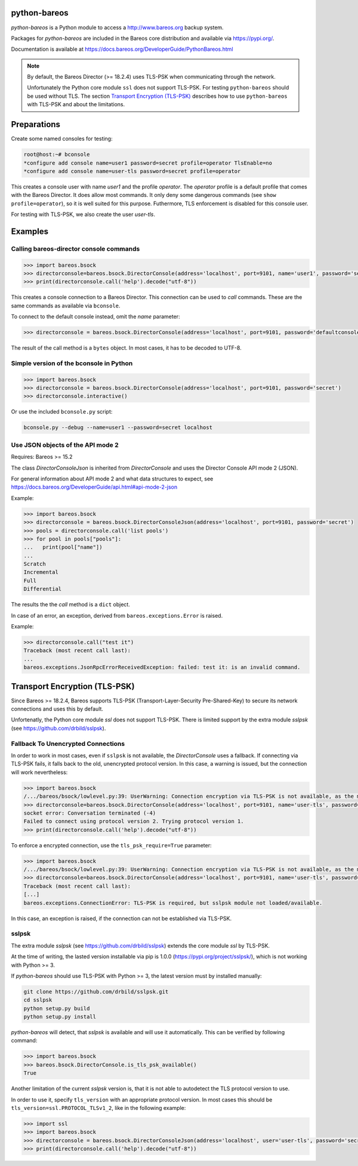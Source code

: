 python-bareos
=============

`python-bareos` is a Python module to access a http://www.bareos.org backup system.

Packages for `python-bareos` are included in the Bareos core distribution and available via https://pypi.org/.

Documentation is available at https://docs.bareos.org/DeveloperGuide/PythonBareos.html

.. note::

   By default, the Bareos Director (>= 18.2.4) uses TLS-PSK when communicating through the network.

   Unfortunately the Python core module ``ssl``
   does not support TLS-PSK.
   For testing ``python-bareos`` should be used without TLS.
   The section `Transport Encryption (TLS-PSK)`_ describes
   how to use ``python-bareos`` with TLS-PSK
   and about the limitations.


Preparations
============

Create some named consoles for testing:

.. code-block:: shell-session

   root@host:~# bconsole
   *configure add console name=user1 password=secret profile=operator TlsEnable=no
   *configure add console name=user-tls password=secret profile=operator


This creates a console user with name `user1` and the profile `operator`.
The `operator` profile is a default profile that comes with the Bareos Director.
It does allow most commands. It only deny some dangerous commands (see ``show profile=operator``),
so it is well suited for this purpose.
Futhermore, TLS enforcement is disabled for this console user.

For testing with TLS-PSK, we also create the user `user-tls`.

Examples
========

Calling bareos-director console commands
----------------------------------------

.. code:: python

   >>> import bareos.bsock
   >>> directorconsole=bareos.bsock.DirectorConsole(address='localhost', port=9101, name='user1', password='secret')
   >>> print(directorconsole.call('help').decode("utf-8"))

This creates a console connection to a Bareos Director.
This connection can be used to `call` commands.
These are the same commands as available via ``bconsole``.

To connect to the default console instead, omit the `name` parameter:

.. code:: python

   >>> directorconsole = bareos.bsock.DirectorConsole(address='localhost', port=9101, password='defaultconsolepassword')

The result of the call method is a ``bytes`` object. In most cases, it has to be decoded to UTF-8.



Simple version of the bconsole in Python
----------------------------------------

.. code:: python

   >>> import bareos.bsock
   >>> directorconsole = bareos.bsock.DirectorConsole(address='localhost', port=9101, password='secret')
   >>> directorconsole.interactive()

Or use the included ``bconsole.py`` script:

.. code-block:: shell-session

   bconsole.py --debug --name=user1 --password=secret localhost


Use JSON objects of the API mode 2
----------------------------------

Requires: Bareos >= 15.2

The class `DirectorConsoleJson` is inherited from `DirectorConsole`
and uses the Director Console API mode 2 (JSON).

For general information about API mode 2 and what data structures to expect,
see https://docs.bareos.org/DeveloperGuide/api.html#api-mode-2-json

Example:

.. code:: python

   >>> import bareos.bsock
   >>> directorconsole = bareos.bsock.DirectorConsoleJson(address='localhost', port=9101, password='secret')
   >>> pools = directorconsole.call('list pools')
   >>> for pool in pools["pools"]:
   ...   print(pool["name"])
   ...
   Scratch
   Incremental
   Full
   Differential

The results the the `call` method is a ``dict`` object.

In case of an error, an exception, derived from ``bareos.exceptions.Error`` is raised.

Example:


.. code:: python

   >>> directorconsole.call("test it")
   Traceback (most recent call last):
   ...
   bareos.exceptions.JsonRpcErrorReceivedException: failed: test it: is an invalid command.



.. _section-python-bareos-tls-psk:

Transport Encryption (TLS-PSK)
==============================

Since Bareos >= 18.2.4, Bareos supports TLS-PSK (Transport-Layer-Security Pre-Shared-Key) to secure its network connections and uses this by default.

Unfortenatly, the Python core module `ssl` does not support TLS-PSK.
There is limited support by the extra module `sslpsk` (see https://github.com/drbild/sslpsk).

Fallback To Unencrypted Connections
-----------------------------------

In order to work in most cases, even if ``sslpsk`` is not available,
the `DirectorConsole` uses a fallback.
If connecting via TLS-PSK fails, it falls back to the old, unencrypted protocol version.
In this case, a warning is issued, but the connection will work nevertheless:

.. code:: python

   >>> import bareos.bsock
   /.../bareos/bsock/lowlevel.py:39: UserWarning: Connection encryption via TLS-PSK is not available, as the module sslpsk is not installed.
   >>> directorconsole=bareos.bsock.DirectorConsole(address='localhost', port=9101, name='user-tls', password='secret')
   socket error: Conversation terminated (-4)
   Failed to connect using protocol version 2. Trying protocol version 1.
   >>> print(directorconsole.call('help').decode("utf-8"))

To enforce a encrypted connection, use the ``tls_psk_require=True`` parameter:

.. code:: python

   >>> import bareos.bsock
   /.../bareos/bsock/lowlevel.py:39: UserWarning: Connection encryption via TLS-PSK is not available, as the module sslpsk is not installed.
   >>> directorconsole=bareos.bsock.DirectorConsole(address='localhost', port=9101, name='user-tls', password='secret', tls_psk_require=True)
   Traceback (most recent call last):
   [...]
   bareos.exceptions.ConnectionError: TLS-PSK is required, but sslpsk module not loaded/available.

In this case, an exception is raised, if the connection can not be established via TLS-PSK.

sslpsk
------

The extra module `sslpsk` (see https://github.com/drbild/sslpsk)
extends the core module `ssl` by TLS-PSK.

At the time of writing, the lasted version installable via pip is 1.0.0 (https://pypi.org/project/sslpsk/), which is not working with Python >= 3.

If `python-bareos` should use TLS-PSK with Python >= 3,
the latest version must by installed manually:

.. code:: shell

   git clone https://github.com/drbild/sslpsk.git
   cd sslpsk
   python setup.py build
   python setup.py install

`python-bareos` will detect, that `sslpsk` is available and will use it automatically.
This can be verified by following command:

.. code:: python

   >>> import bareos.bsock
   >>> bareos.bsock.DirectorConsole.is_tls_psk_available()
   True

Another limitation of the current `sslpsk` version is,
that it is not able to autodetect the TLS protocol version to use.

In order to use it, specify ``tls_version`` with an appropriate protocol version.
In most cases this should be ``tls_version=ssl.PROTOCOL_TLSv1_2``,
like in the following example:

.. code:: python

   >>> import ssl
   >>> import bareos.bsock
   >>> directorconsole = bareos.bsock.DirectorConsoleJson(address='localhost', user='user-tls', password='secret', tls_version=ssl.PROTOCOL_TLSv1_2)
   >>> print(directorconsole.call('help').decode("utf-8"))

